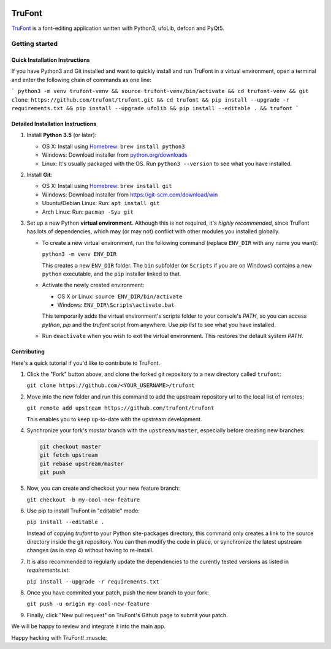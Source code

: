 
|trufont|
 
|Build Status|

TruFont
=======

`TruFont <https://trufont.github.io>`__ is a font-editing application
written with Python3, ufoLib, defcon and PyQt5.

.. image:: Lib/trufont/resources/screenshot.png

Getting started
---------------

Quick Installation Instructions
~~~~~~~~~~~~~~~~~~~~~~~~~~~~~~~

If you have Python3 and Git installed and want to quickly install and run TruFont in a virtual environment, open a terminal and enter the following chain of commands as one line:

```
python3 -m venv trufont-venv && source trufont-venv/bin/activate && cd trufont-venv && git clone https://github.com/trufont/trufont.git && cd trufont && pip install --upgrade -r requirements.txt && pip install --upgrade ufolib && pip install --editable . && trufont
```

Detailed Installation Instructions
~~~~~~~~~~~~~~~~~~~~~~~~~~~~~~~~~~

1. Install **Python 3.5** (or later):

   -  OS X: Install using `Homebrew <http://brew.sh/>`__:
      ``brew install python3``
   -  Windows: Download installer from 
      `python.org/downloads <https://www.python.org/downloads/>`__
   -  Linux: It's usually packaged with the OS.
      Run ``python3 --version`` to see what you have installed. 

2. Install **Git**:

   -  OS X: Install using `Homebrew <http://brew.sh/>`__:
      ``brew install git``
   -  Windows: Download installer from 
      `https://git-scm.com/download/win <https://git-scm.com/download/win>`__
   -  Ubuntu/Debian Linux: Run: ``apt install git``
   -  Arch Linux: Run: ``pacman -Syu git``

3. Set up a new Python **virtual environment**. Although this is not
   required, it's *highly recommended*, since TruFont has lots of
   dependencies, which may (or may not) conflict with other modules
   you installed globally.

   -  To create a new virtual environment, run the following command
      (replace ``ENV_DIR`` with any name you want):

      ``python3 -m venv ENV_DIR``

      This creates a new ``ENV_DIR`` folder. The ``bin`` subfolder 
      (or ``Scripts`` if you are on Windows) contains a new ``python``
      executable, and the ``pip`` installer linked to that.

   -  Activate the newly created environment:

      -  OS X or Linux: ``source ENV_DIR/bin/activate``
      -  Windows: ``ENV_DIR\Scripts\activate.bat``

      This temporarily adds the virtual environment's scripts folder to
      your console's `PATH`, so you can access `python`, `pip` and
      the `trufont` script from anywhere. Use `pip list` to see what 
      you have installed.

   -  Run ``deactivate`` when you wish to exit the virtual environment.
      This restores the default system `PATH`.


Contributing
~~~~~~~~~~~~

Here's a quick tutorial if you'd like to contribute to TruFont.

1. Click the "Fork" button above, and clone the forked git repository
   to a new directory called ``trufont``:

   ``git clone https://github.com/<YOUR_USERNAME>/trufont``

2. Move into the new folder and run this command to add the upstream
   repository url to the local list of remotes:

   ``git remote add upstream https://github.com/trufont/trufont``

   This enables you to keep up-to-date with the upstream development.

4. Synchronize your fork's `master` branch with the
   ``upstream/master``, especially before creating new branches:

   .. code::

     git checkout master
     git fetch upstream
     git rebase upstream/master
     git push

5. Now, you can create and checkout your new feature branch:

   ``git checkout -b my-cool-new-feature``

6. Use pip to install TruFont in "editable" mode:

   ``pip install --editable .``

   Instead of copying `trufont` to your Python site-packages directory,
   this command only creates a link to the source directory inside the
   git repository. You can then modify the code in place, or 
   synchronize the latest upstream changes (as in step 4) without
   having to re-install.

7. It is also recommended to regularly update the dependencies to the
   curently tested versions as listed in `requirements.txt`:

   ``pip install --upgrade -r requirements.txt``

8. Once you have commited your patch, push the new branch to your fork:

   ``git push -u origin my-cool-new-feature``

9. Finally, click "New pull request" on TruFont's Github page to submit
   your patch.

We will be happy to review and integrate it into the main app.

Happy hacking with TruFont! :muscle:

.. |Build Status| image:: https://travis-ci.org/trufont/trufont.svg?branch=master
   :target: https://travis-ci.org/trufont/trufont
   
.. |trufont| image:: Lib/trufont/resources/app.ico
   :align: middle
   :width: 32
